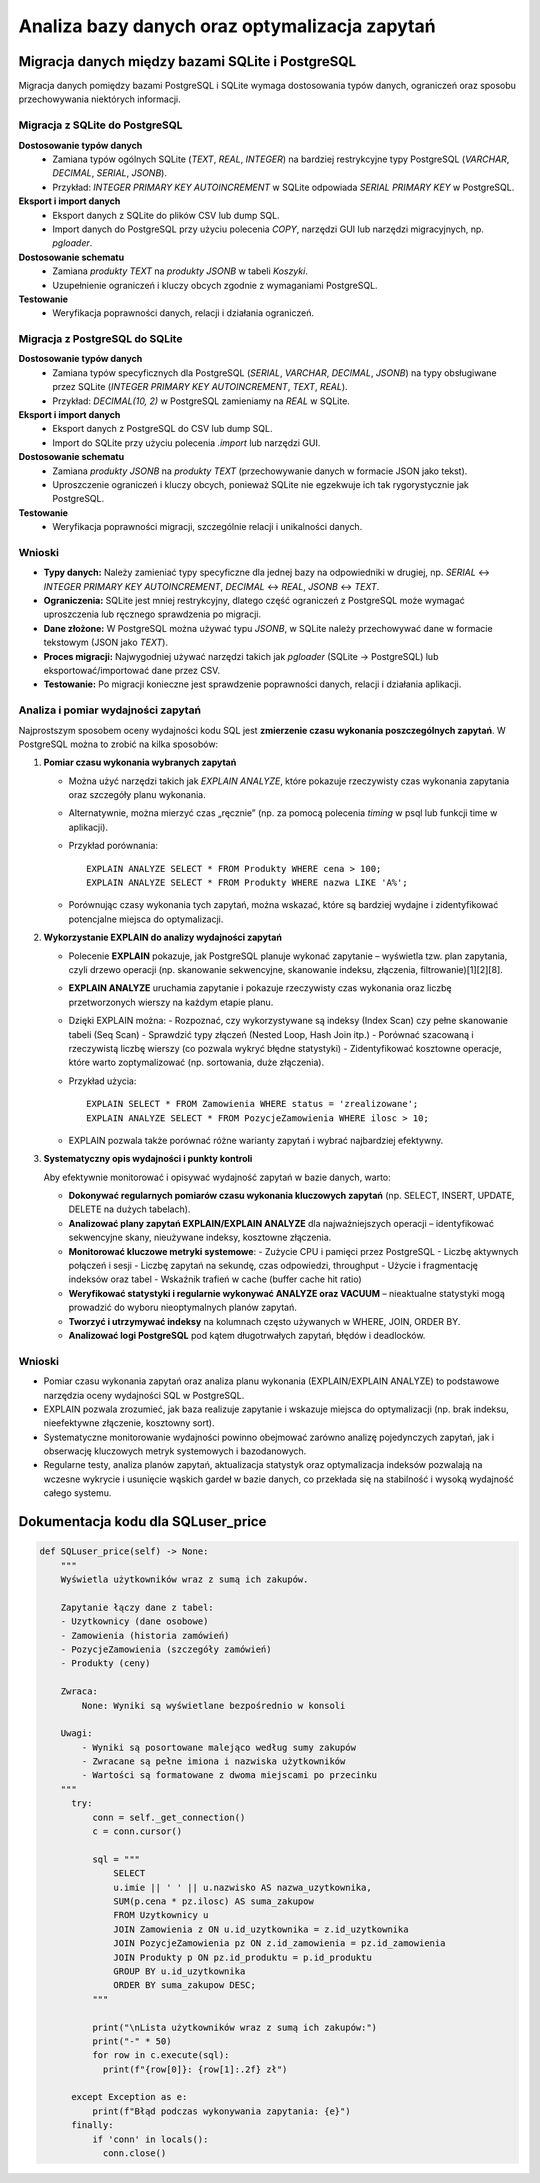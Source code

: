 Analiza bazy danych oraz optymalizacja zapytań
==============================

Migracja danych między bazami SQLite i PostgreSQL
----------------


Migracja danych pomiędzy bazami PostgreSQL i SQLite wymaga dostosowania typów danych, ograniczeń oraz sposobu przechowywania niektórych informacji.

Migracja z SQLite do PostgreSQL
########

**Dostosowanie typów danych**
  * Zamiana typów ogólnych SQLite (`TEXT`, `REAL`, `INTEGER`) na bardziej restrykcyjne typy PostgreSQL (`VARCHAR`, `DECIMAL`, `SERIAL`, `JSONB`).
  * Przykład: `INTEGER PRIMARY KEY AUTOINCREMENT` w SQLite odpowiada `SERIAL PRIMARY KEY` w PostgreSQL.

**Eksport i import danych**
  * Eksport danych z SQLite do plików CSV lub dump SQL.
  * Import danych do PostgreSQL przy użyciu polecenia `COPY`, narzędzi GUI lub narzędzi migracyjnych, np. `pgloader`.

**Dostosowanie schematu**
  * Zamiana `produkty TEXT` na `produkty JSONB` w tabeli `Koszyki`.
  * Uzupełnienie ograniczeń i kluczy obcych zgodnie z wymaganiami PostgreSQL.

**Testowanie**
 * Weryfikacja poprawności danych, relacji i działania ograniczeń.

Migracja z PostgreSQL do SQLite
############

**Dostosowanie typów danych**
  * Zamiana typów specyficznych dla PostgreSQL (`SERIAL`, `VARCHAR`, `DECIMAL`, `JSONB`) na typy obsługiwane przez SQLite (`INTEGER PRIMARY KEY AUTOINCREMENT`, `TEXT`, `REAL`).
  * Przykład: `DECIMAL(10, 2)` w PostgreSQL zamieniamy na `REAL` w SQLite.

**Eksport i import danych**
  * Eksport danych z PostgreSQL do CSV lub dump SQL.
  * Import do SQLite przy użyciu polecenia `.import` lub narzędzi GUI.

**Dostosowanie schematu**
  * Zamiana `produkty JSONB` na `produkty TEXT` (przechowywanie danych w formacie JSON jako tekst).
  * Uproszczenie ograniczeń i kluczy obcych, ponieważ SQLite nie egzekwuje ich tak rygorystycznie jak PostgreSQL.

**Testowanie**
  * Weryfikacja poprawności migracji, szczególnie relacji i unikalności danych.

Wnioski
#####

- **Typy danych:** Należy zamieniać typy specyficzne dla jednej bazy na odpowiedniki w drugiej, np. `SERIAL` ↔ `INTEGER PRIMARY KEY AUTOINCREMENT`, `DECIMAL` ↔ `REAL`, `JSONB` ↔ `TEXT`.
- **Ograniczenia:** SQLite jest mniej restrykcyjny, dlatego część ograniczeń z PostgreSQL może wymagać uproszczenia lub ręcznego sprawdzenia po migracji.
- **Dane złożone:** W PostgreSQL można używać typu `JSONB`, w SQLite należy przechowywać dane w formacie tekstowym (JSON jako `TEXT`).
- **Proces migracji:** Najwygodniej używać narzędzi takich jak `pgloader` (SQLite → PostgreSQL) lub eksportować/importować dane przez CSV.
- **Testowanie:** Po migracji konieczne jest sprawdzenie poprawności danych, relacji i działania aplikacji.


Analiza i pomiar wydajności zapytań
###########

Najprostszym sposobem oceny wydajności kodu SQL jest **zmierzenie czasu wykonania poszczególnych zapytań**. W PostgreSQL można to zrobić na kilka sposobów:

1. **Pomiar czasu wykonania wybranych zapytań**
   
   - Można użyć narzędzi takich jak `EXPLAIN ANALYZE`, które pokazuje rzeczywisty czas wykonania zapytania oraz szczegóły planu wykonania.
   - Alternatywnie, można mierzyć czas „ręcznie” (np. za pomocą polecenia `\timing` w psql lub funkcji time w aplikacji).
   - Przykład porównania:
     ::
     
        EXPLAIN ANALYZE SELECT * FROM Produkty WHERE cena > 100;
        EXPLAIN ANALYZE SELECT * FROM Produkty WHERE nazwa LIKE 'A%';

   - Porównując czasy wykonania tych zapytań, można wskazać, które są bardziej wydajne i zidentyfikować potencjalne miejsca do optymalizacji.

2. **Wykorzystanie EXPLAIN do analizy wydajności zapytań**

   - Polecenie **EXPLAIN** pokazuje, jak PostgreSQL planuje wykonać zapytanie – wyświetla tzw. plan zapytania, czyli drzewo operacji (np. skanowanie sekwencyjne, skanowanie indeksu, złączenia, filtrowanie)[1][2][8].
   - **EXPLAIN ANALYZE** uruchamia zapytanie i pokazuje rzeczywisty czas wykonania oraz liczbę przetworzonych wierszy na każdym etapie planu.
   - Dzięki EXPLAIN można:
     - Rozpoznać, czy wykorzystywane są indeksy (Index Scan) czy pełne skanowanie tabeli (Seq Scan)
     - Sprawdzić typy złączeń (Nested Loop, Hash Join itp.)
     - Porównać szacowaną i rzeczywistą liczbę wierszy (co pozwala wykryć błędne statystyki)
     - Zidentyfikować kosztowne operacje, które warto zoptymalizować (np. sortowania, duże złączenia).

   - Przykład użycia:
     ::
     
        EXPLAIN SELECT * FROM Zamowienia WHERE status = 'zrealizowane';
        EXPLAIN ANALYZE SELECT * FROM PozycjeZamowienia WHERE ilosc > 10;

   - EXPLAIN pozwala także porównać różne warianty zapytań i wybrać najbardziej efektywny.

3. **Systematyczny opis wydajności i punkty kontroli**

   Aby efektywnie monitorować i opisywać wydajność zapytań w bazie danych, warto:

   - **Dokonywać regularnych pomiarów czasu wykonania kluczowych zapytań** (np. SELECT, INSERT, UPDATE, DELETE na dużych tabelach).
   - **Analizować plany zapytań EXPLAIN/EXPLAIN ANALYZE** dla najważniejszych operacji – identyfikować sekwencyjne skany, nieużywane indeksy, kosztowne złączenia.
   - **Monitorować kluczowe metryki systemowe**:
     - Zużycie CPU i pamięci przez PostgreSQL
     - Liczbę aktywnych połączeń i sesji
     - Liczbę zapytań na sekundę, czas odpowiedzi, throughput
     - Użycie i fragmentację indeksów oraz tabel
     - Wskaźnik trafień w cache (buffer cache hit ratio)
   - **Weryfikować statystyki i regularnie wykonywać ANALYZE oraz VACUUM** – nieaktualne statystyki mogą prowadzić do wyboru nieoptymalnych planów zapytań.
   - **Tworzyć i utrzymywać indeksy** na kolumnach często używanych w WHERE, JOIN, ORDER BY.
   - **Analizować logi PostgreSQL** pod kątem długotrwałych zapytań, błędów i deadlocków.

Wnioski
####

- Pomiar czasu wykonania zapytań oraz analiza planu wykonania (EXPLAIN/EXPLAIN ANALYZE) to podstawowe narzędzia oceny wydajności SQL w PostgreSQL.
- EXPLAIN pozwala zrozumieć, jak baza realizuje zapytanie i wskazuje miejsca do optymalizacji (np. brak indeksu, nieefektywne złączenie, kosztowny sort).
- Systematyczne monitorowanie wydajności powinno obejmować zarówno analizę pojedynczych zapytań, jak i obserwację kluczowych metryk systemowych i bazodanowych.
- Regularne testy, analiza planów zapytań, aktualizacja statystyk oraz optymalizacja indeksów pozwalają na wczesne wykrycie i usunięcie wąskich gardeł w bazie danych, co przekłada się na stabilność i wysoką wydajność całego systemu.

Dokumentacja kodu dla SQLuser_price
------------

.. code:: python

  def SQLuser_price(self) -> None:
      """
      Wyświetla użytkowników wraz z sumą ich zakupów.

      Zapytanie łączy dane z tabel:
      - Uzytkownicy (dane osobowe)
      - Zamowienia (historia zamówień)
      - PozycjeZamowienia (szczegóły zamówień)
      - Produkty (ceny)

      Zwraca:
          None: Wyniki są wyświetlane bezpośrednio w konsoli

      Uwagi:
          - Wyniki są posortowane malejąco według sumy zakupów
          - Zwracane są pełne imiona i nazwiska użytkowników
          - Wartości są formatowane z dwoma miejscami po przecinku
      """
        try:
            conn = self._get_connection()
            c = conn.cursor()
        
            sql = """
                SELECT 
                u.imie || ' ' || u.nazwisko AS nazwa_uzytkownika,
                SUM(p.cena * pz.ilosc) AS suma_zakupow
                FROM Uzytkownicy u
                JOIN Zamowienia z ON u.id_uzytkownika = z.id_uzytkownika
                JOIN PozycjeZamowienia pz ON z.id_zamowienia = pz.id_zamowienia
                JOIN Produkty p ON pz.id_produktu = p.id_produktu
                GROUP BY u.id_uzytkownika
                ORDER BY suma_zakupow DESC;
            """
        
            print("\nLista użytkowników wraz z sumą ich zakupów:")
            print("-" * 50)
            for row in c.execute(sql):
              print(f"{row[0]}: {row[1]:.2f} zł")
            
        except Exception as e:
            print(f"Błąd podczas wykonywania zapytania: {e}")
        finally:
            if 'conn' in locals():
              conn.close()
